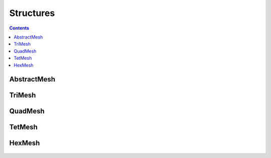 Structures
=============================
.. contents:: Contents
    :local:

AbstractMesh
-----------------------------------------
 .. automodule:: Py3DViewer.structures.Abstractmesh
    :members:

TriMesh
-----------------------------------------
 .. automodule:: Py3DViewer.structures.Trimesh
    :members:

QuadMesh
-----------------------------------------
 .. automodule:: Py3DViewer.structures.Quadmesh
    :members:

TetMesh
-----------------------------------------
 .. automodule:: Py3DViewer.structures.Tetmesh
    :members:

HexMesh
-----------------------------------------
 .. automodule:: Py3DViewer.structures.Hexmesh
    :members:








